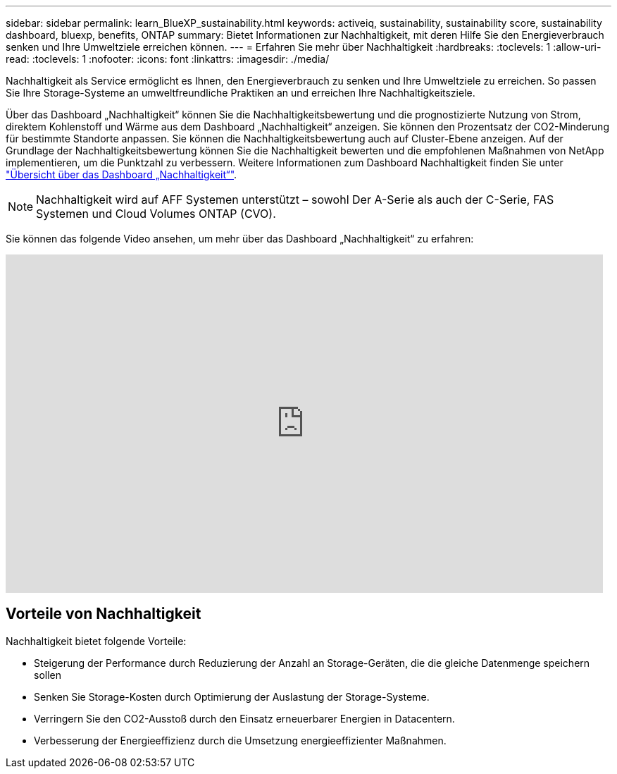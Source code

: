 ---
sidebar: sidebar 
permalink: learn_BlueXP_sustainability.html 
keywords: activeiq, sustainability, sustainability score, sustainability dashboard, bluexp, benefits, ONTAP 
summary: Bietet Informationen zur Nachhaltigkeit, mit deren Hilfe Sie den Energieverbrauch senken und Ihre Umweltziele erreichen können. 
---
= Erfahren Sie mehr über Nachhaltigkeit
:hardbreaks:
:toclevels: 1
:allow-uri-read: 
:toclevels: 1
:nofooter: 
:icons: font
:linkattrs: 
:imagesdir: ./media/


[role="lead"]
Nachhaltigkeit als Service ermöglicht es Ihnen, den Energieverbrauch zu senken und Ihre Umweltziele zu erreichen. So passen Sie Ihre Storage-Systeme an umweltfreundliche Praktiken an und erreichen Ihre Nachhaltigkeitsziele.

Über das Dashboard „Nachhaltigkeit“ können Sie die Nachhaltigkeitsbewertung und die prognostizierte Nutzung von Strom, direktem Kohlenstoff und Wärme aus dem Dashboard „Nachhaltigkeit“ anzeigen. Sie können den Prozentsatz der CO2-Minderung für bestimmte Standorte anpassen. Sie können die Nachhaltigkeitsbewertung auch auf Cluster-Ebene anzeigen. Auf der Grundlage der Nachhaltigkeitsbewertung können Sie die Nachhaltigkeit bewerten und die empfohlenen Maßnahmen von NetApp implementieren, um die Punktzahl zu verbessern. Weitere Informationen zum Dashboard Nachhaltigkeit finden Sie unter link:BlueXP_sustainability_dashboard_overview.html["Übersicht über das Dashboard „Nachhaltigkeit“"].


NOTE: Nachhaltigkeit wird auf AFF Systemen unterstützt – sowohl Der A-Serie als auch der C-Serie, FAS Systemen und Cloud Volumes ONTAP (CVO).

Sie können das folgende Video ansehen, um mehr über das Dashboard „Nachhaltigkeit“ zu erfahren:

video::yNRHeOvbGX8[youtube,width=848,height=480]


== Vorteile von Nachhaltigkeit

Nachhaltigkeit bietet folgende Vorteile:

* Steigerung der Performance durch Reduzierung der Anzahl an Storage-Geräten, die die gleiche Datenmenge speichern sollen
* Senken Sie Storage-Kosten durch Optimierung der Auslastung der Storage-Systeme.
* Verringern Sie den CO2-Ausstoß durch den Einsatz erneuerbarer Energien in Datacentern.
* Verbesserung der Energieeffizienz durch die Umsetzung energieeffizienter Maßnahmen.

